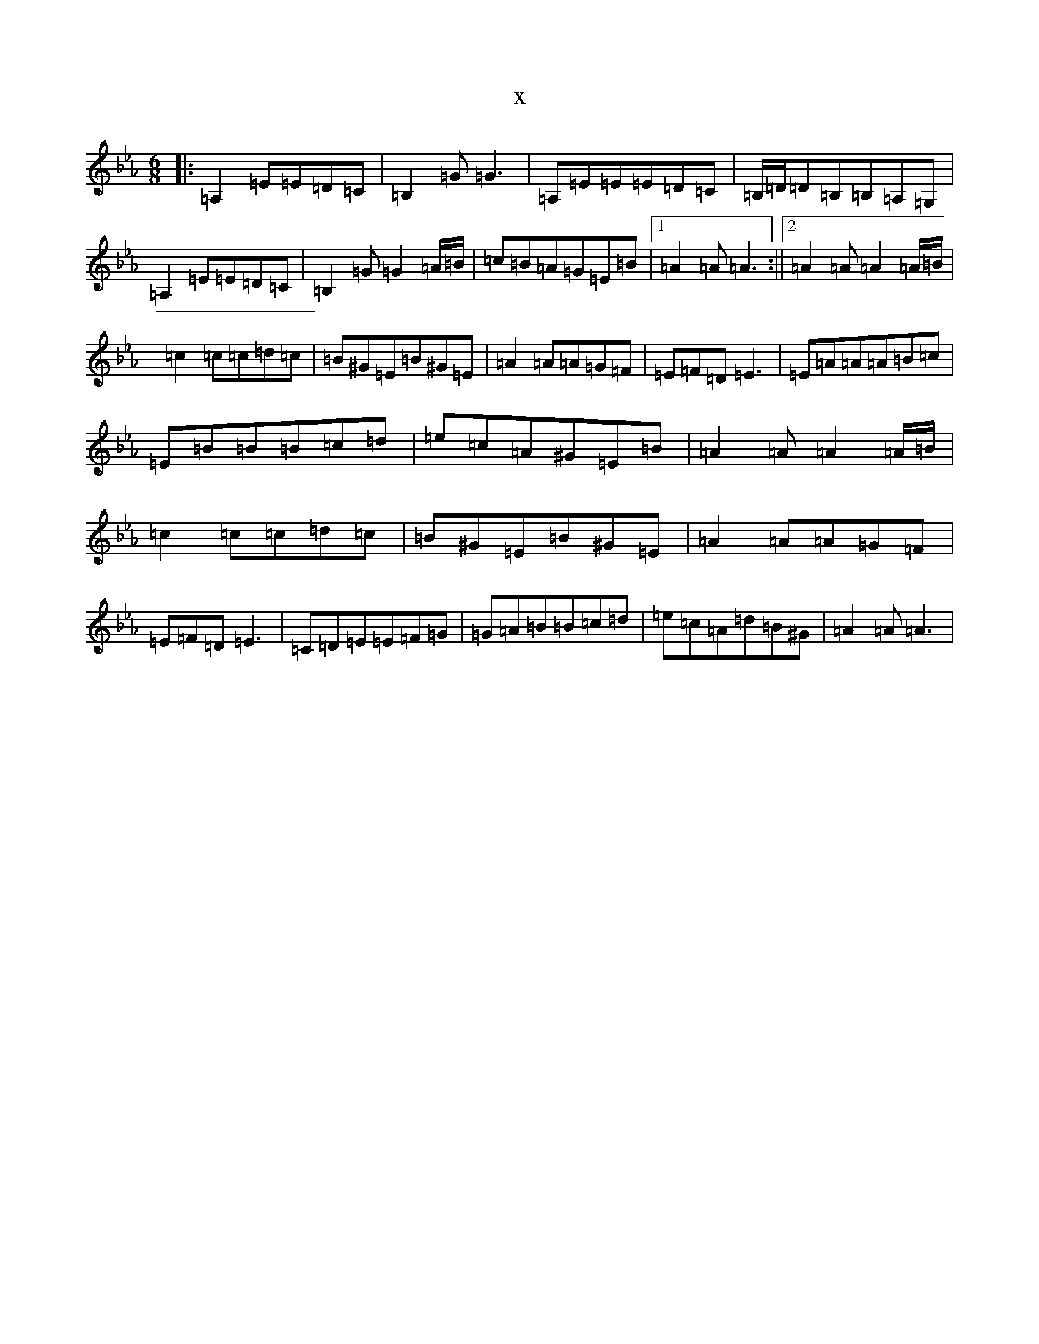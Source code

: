 X:2552
T:x
L:1/8
M:6/8
K: C minor
|:=A,2=E=E=D=C|=B,2=G=G3|=A,=E=E=E=D=C|=B,/2=D/2=D=B,=B,=A,=G,|=A,2=E=E=D=C|=B,2=G=G2=A/2=B/2|=c=B=A=G=E=B|1=A2=A=A3:||2=A2=A=A2=A/2=B/2|=c2=c=c=d=c|=B^G=E=B^G=E|=A2=A=A=G=F|=E=F=D=E3|=E=A=A=A=B=c|=E=B=B=B=c=d|=e=c=A^G=E=B|=A2=A=A2=A/2=B/2|=c2=c=c=d=c|=B^G=E=B^G=E|=A2=A=A=G=F|=E=F=D=E3|=C=D=E=E=F=G|=G=A=B=B=c=d|=e=c=A=d=B^G|=A2=A=A3|